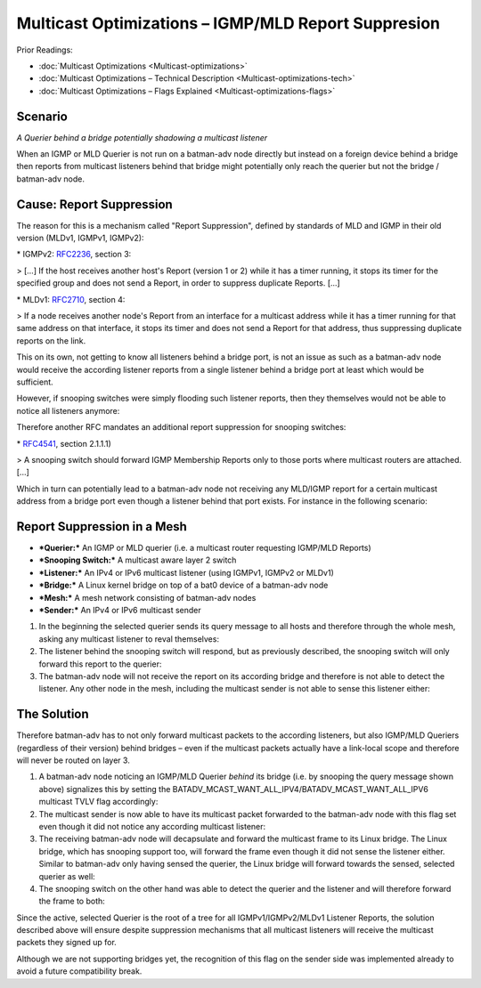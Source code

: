 Multicast Optimizations – IGMP/MLD Report Suppresion
====================================================

Prior Readings:

* :doc:`Multicast Optimizations <Multicast-optimizations>`
* :doc:`Multicast Optimizations – Technical Description <Multicast-optimizations-tech>`
* :doc:`Multicast Optimizations – Flags Explained <Multicast-optimizations-flags>`

Scenario
--------

|image0|

*A Querier behind a bridge potentially shadowing a multicast listener*

When an IGMP or MLD Querier is not run on a batman-adv node directly but
instead on a foreign device behind a bridge then reports from multicast
listeners behind that bridge might potentially only reach the querier
but not the bridge / batman-adv node.

Cause: Report Suppression
-------------------------

The reason for this is a mechanism called "Report Suppression", defined
by standards of MLD and IGMP in their old version (MLDv1, IGMPv1,
IGMPv2):

|image1|

\* IGMPv2: `RFC2236 <https://tools.ietf.org/html/rfc2236>`__, section 3:

> [...] If the host receives another host's Report (version 1 or 2)
while it has a timer running, it stops its timer for the specified group
and does not send a Report, in order to suppress duplicate Reports.
[...]

\* MLDv1: `RFC2710 <https://tools.ietf.org/html/rfc2710>`__, section 4:

> If a node receives another node's Report from an interface for a
multicast address while it has a timer running for that same address on
that interface, it stops its timer and does not send a Report for that
address, thus suppressing duplicate reports on the link.

This on its own, not getting to know all listeners behind a bridge port,
is not an issue as such as a batman-adv node would receive the according
listener reports from a single listener behind a bridge port at least
which would be sufficient.

However, if snooping switches were simply flooding such listener
reports, then they themselves would not be able to notice all listeners
anymore:

|image2|

Therefore another RFC mandates an additional report suppression for
snooping switches:

|image3|

\* `RFC4541 <https://tools.ietf.org/html/rfc4541>`__, section 2.1.1.1)

> A snooping switch should forward IGMP Membership Reports only to those
ports where multicast routers are attached. [...]

Which in turn can potentially lead to a batman-adv node not receiving
any MLD/IGMP report for a certain multicast address from a bridge port
even though a listener behind that port exists. For instance in the
following scenario:

Report Suppression in a Mesh
----------------------------

|image4|

* ***Querier:*** An IGMP or MLD querier (i.e. a multicast router
  requesting IGMP/MLD Reports)
* ***Snooping Switch:*** A multicast aware layer 2 switch
* ***Listener:*** An IPv4 or IPv6 multicast listener (using IGMPv1,
  IGMPv2 or MLDv1)
* ***Bridge:*** A Linux kernel bridge on top of a bat0 device of a
  batman-adv node
* ***Mesh:*** A mesh network consisting of batman-adv nodes
* ***Sender:*** An IPv4 or IPv6 multicast sender

#. In the beginning the selected querier sends its query message to all
   hosts and therefore through the whole mesh, asking any multicast
   listener to reval themselves:
   |image5|
#. The listener behind the snooping switch will respond, but as
   previously described, the snooping switch will only forward this
   report to the querier:
   |image6|
#. The batman-adv node will not receive the report on its according
   bridge and therefore is not able to detect the listener. Any other
   node in the mesh, including the multicast sender is not able to sense
   this listener either:
   |image7|

The Solution
------------

Therefore batman-adv has to not only forward multicast packets to the
according listeners, but also IGMP/MLD Queriers (regardless of their
version) behind bridges – even if the multicast packets actually have a
link-local scope and therefore will never be routed on layer 3.

#. A batman-adv node noticing an IGMP/MLD Querier *behind* its bridge
   (i.e. by snooping the query message shown above) signalizes this by
   setting the
   BATADV\_MCAST\_WANT\_ALL\_IPV4/BATADV\_MCAST\_WANT\_ALL\_IPV6
   multicast TVLV flag accordingly:
   |image8|
#. The multicast sender is now able to have its multicast packet
   forwarded to the batman-adv node with this flag set even though it
   did not notice any according multicast listener:
   |image9|
#. The receiving batman-adv node will decapsulate and forward the
   multicast frame to its Linux bridge. The Linux bridge, which has
   snooping support too, will forward the frame even though it did not
   sense the listener either. Similar to batman-adv only having sensed
   the querier, the Linux bridge will forward towards the sensed,
   selected querier as well:
   |image10|
#. The snooping switch on the other hand was able to detect the querier
   and the listener and will therefore forward the frame to both:
   |image11|

Since the active, selected Querier is the root of a tree for all
IGMPv1/IGMPv2/MLDv1 Listener Reports, the solution described above will
ensure despite suppression mechanisms that all multicast listeners will
receive the multicast packets they signed up for.

Although we are not supporting bridges yet, the recognition of this flag
on the sender side was implemented already to avoid a future
compatibility break.

.. |image0| image:: basic-multicast-snoopables-shadowing-querier.svg
.. |image1| image:: basic-multicast-switch.svg
.. |image2| image:: basic-multicast-switch-uncertain.svg
.. |image3| image:: basic-multicast-snooping-switch.svg
.. |image4| image:: basic-multicast-querier-scenario.svg
.. |image5| image:: basic-multicast-querier-scenario-query.svg
.. |image6| image:: basic-multicast-querier-scenario-report.svg
.. |image7| image:: basic-multicast-querier-no-listener.svg
.. |image8| image:: basic-multicast-querier-want.svg
.. |image9| image:: basic-multicast-querier-want-#1.svg
.. |image10| image:: basic-multicast-querier-want-#2.svg
.. |image11| image:: basic-multicast-querier-want-#3.svg

